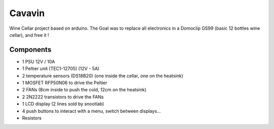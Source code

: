 Cavavin
=======

Wine Cellar project based on arduino.
The Goal was to replace all electronics in a Domoclip GS99 (basic 12 bottles wine cellar), and free it !

Components
----------
- 1 PSU 12V / 10A
- 1 Peltier unit (TEC1-12705) (12V - 5A)
- 2 temperature sensors (DS18B20) (one inside the cellar, one on the heatsink)
- 1 MOSFET RFP50N06 to drive the Peltier
- 2 FANs (8cm inside to push the cold, 12cm on the heatsink)
- 2 2N2222 transistors to drive the FANs
- 1 LCD display (2 lines sold by snootlab)
- 4 push buttons to interact with a menu, switch between displays...
- Resistors
